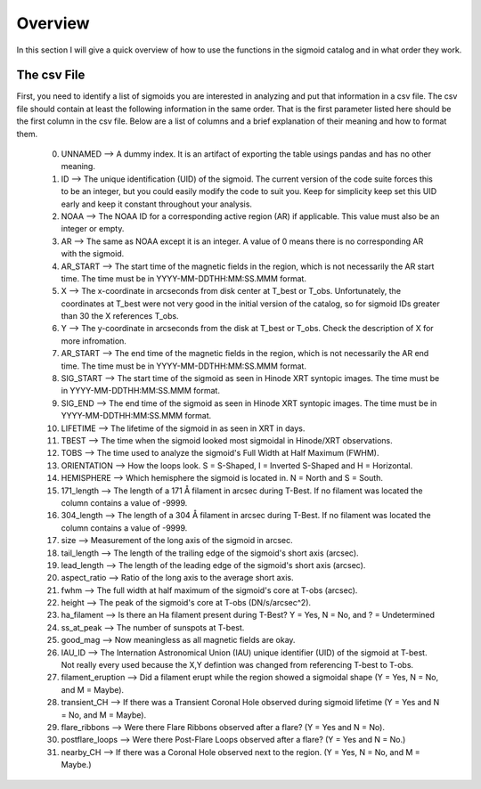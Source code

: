 
Overview
============

In this section I will give a quick overview of how to use the functions in the sigmoid catalog and in what order they work.

The csv File 
-------------
First, you need to identify a list of sigmoids you are interested in analyzing and put that information in a csv file.
The csv file should contain at least the following information in the same order.
That is the first parameter listed here should be the first column in the csv file.
Below are a list of columns and a brief explanation of their meaning and how to format them.


    0. UNNAMED --> A dummy index. It is an artifact of exporting the table usings pandas and has no other meaning.

    #. ID --> The unique identification (UID) of the sigmoid. The current version of the code suite forces this to be an integer, but you could easily modify the code to suit you. Keep for simplicity keep set this UID early and keep it constant throughout your analysis.    

    #. NOAA --> The NOAA ID for a corresponding active region (AR) if applicable. This value must also be an integer or empty.    

    #. AR   --> The same as NOAA except it is an integer. A value of 0 means there is no corresponding AR with the sigmoid.    

    #. AR_START --> The start time of the magnetic fields in the region, which is not necessarily the AR start time. The time must be in YYYY-MM-DDTHH:MM:SS.MMM format.

    #. X --> The x-coordinate in arcseconds from disk center at T_best or T_obs. Unfortunately, the coordinates at T_best were not very good in the initial version of the catalog, so for sigmoid IDs greater than 30 the X references T_obs.    

    #. Y --> The y-coordinate in arcseconds from the disk at T_best or T_obs. Check the description of X for more infromation.    

    #. AR_START --> The end time of the magnetic fields in the region, which is not necessarily the AR end time. The time must be in YYYY-MM-DDTHH:MM:SS.MMM format.

    #. SIG_START --> The start time of the sigmoid as seen in Hinode XRT syntopic images. The time must be in YYYY-MM-DDTHH:MM:SS.MMM format.

    #. SIG_END --> The end time of the sigmoid as seen in Hinode XRT syntopic images. The time must be in YYYY-MM-DDTHH:MM:SS.MMM format.

    #. LIFETIME --> The lifetime of the sigmoid in as seen in XRT in days.

    #. TBEST --> The time when the sigmoid looked most sigmoidal in Hinode/XRT observations.
    
    #. TOBS --> The time used to analyze the sigmoid's Full Width at Half Maximum (FWHM).

    #. ORIENTATION --> How the loops look. S = S-Shaped, I = Inverted S-Shaped and H = Horizontal.

    #. HEMISPHERE --> Which hemisphere the sigmoid is located in. N = North and S = South.
  
    #. 171_length --> The length of a 171 Å filament in arcsec during T-Best. If no filament was located the column contains a value of -9999.

    #. 304_length --> The length of a 304 Å filament in arcsec during T-Best. If no filament was located the column contains a value of -9999.

    #. size --> Measurement of the long axis of the sigmoid in arcsec.

    #. tail_length --> The length of the trailing edge of the sigmoid's short axis (arcsec).

    #. lead_length --> The length of the leading edge of the sigmoid's short axis (arcsec).

    #. aspect_ratio -->  Ratio of the long axis to the average short axis.

    #. fwhm --> The full width at half maximum of the sigmoid's core at T-obs (arcsec).
 
    #. height --> The peak of the sigmoid's core at T-obs (DN/s/arcsec^2).

    #. ha_filament --> Is there an Ha filament present during T-Best? Y = Yes, N = No, and ? = Undetermined

    #. ss_at_peak --> The number of sunspots at T-best.

    #. good_mag --> Now meaningless as all magnetic fields are okay.

    #. IAU_ID --> The Internation Astronomical Union (IAU) unique identifier (UID) of the sigmoid at T-best. Not really every used because the X,Y defintion was changed from referencing T-best to T-obs. 

    #. filament_eruption --> Did a filament erupt while the region showed a sigmoidal shape (Y = Yes, N = No, and M = Maybe).

    #. transient_CH --> If there was a Transient Coronal Hole observed during sigmoid lifetime (Y = Yes and N = No, and M = Maybe).

    #. flare_ribbons --> Were there Flare Ribbons observed after a flare? (Y = Yes and N = No).

    #. postflare_loops --> Were there Post-Flare Loops observed after a flare? (Y = Yes and N = No.)

    #. nearby_CH --> If there was a Coronal Hole observed next to the region. (Y = Yes, N = No, and M = Maybe.)


